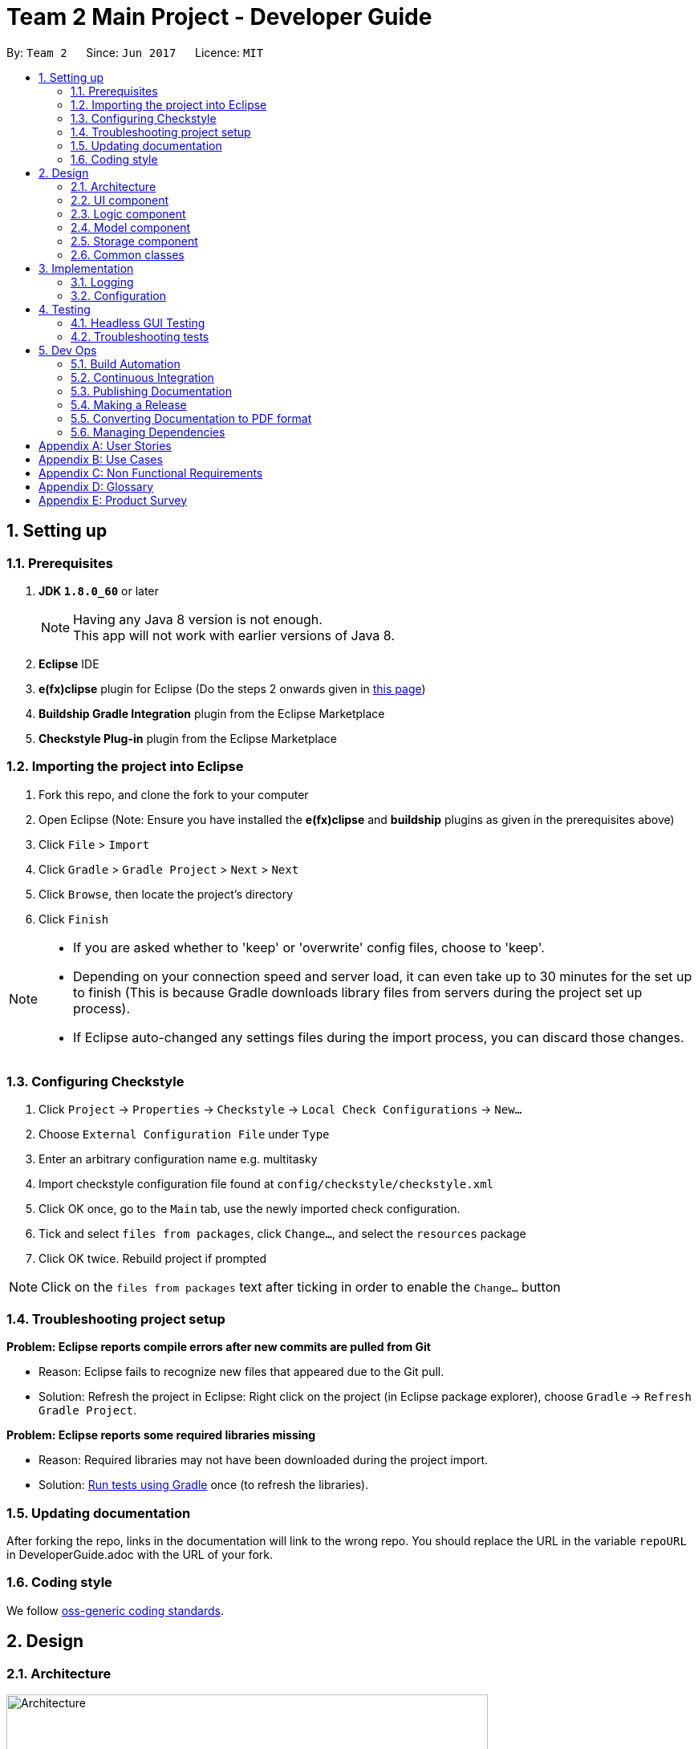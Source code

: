 = Team 2 Main Project - Developer Guide
:toc:
:toc-title:
:toc-placement: preamble
:sectnums:
:imagesDir: images
ifdef::env-github[]
:tip-caption: :bulb:
:note-caption: :information_source:
endif::[]
ifdef::env-github,env-browser[:outfilesuffix: .adoc]
:repoURL: https://github.com/CS2103JUN2017-T2/main/tree/master

By: `Team 2`      Since: `Jun 2017`      Licence: `MIT`

== Setting up

=== Prerequisites

. *JDK `1.8.0_60`* or later
+
[NOTE]
Having any Java 8 version is not enough. +
This app will not work with earlier versions of Java 8.
+
.  *Eclipse* IDE
.  *e(fx)clipse* plugin for Eclipse (Do the steps 2 onwards given in http://www.eclipse.org/efxclipse/install.html#for-the-ambitious[this page])
.  *Buildship Gradle Integration* plugin from the Eclipse Marketplace
.  *Checkstyle Plug-in* plugin from the Eclipse Marketplace

=== Importing the project into Eclipse

.  Fork this repo, and clone the fork to your computer
.  Open Eclipse (Note: Ensure you have installed the *e(fx)clipse* and *buildship* plugins as given in the prerequisites above)
.  Click `File` > `Import`
.  Click `Gradle` > `Gradle Project` > `Next` > `Next`
.  Click `Browse`, then locate the project's directory
.  Click `Finish`

[NOTE]
====
* If you are asked whether to 'keep' or 'overwrite' config files, choose to 'keep'.
* Depending on your connection speed and server load, it can even take up to 30 minutes for the set up to finish (This is because Gradle downloads library files from servers during the project set up process).
* If Eclipse auto-changed any settings files during the import process, you can discard those changes.
====

=== Configuring Checkstyle

.  Click `Project` -> `Properties` -> `Checkstyle` -> `Local Check Configurations` -> `New...`
.  Choose `External Configuration File` under `Type`
.  Enter an arbitrary configuration name e.g. multitasky
.  Import checkstyle configuration file found at `config/checkstyle/checkstyle.xml`
.  Click OK once, go to the `Main` tab, use the newly imported check configuration.
.  Tick and select `files from packages`, click `Change...`, and select the `resources` package
.  Click OK twice. Rebuild project if prompted

[NOTE]
Click on the `files from packages` text after ticking in order to enable the `Change...` button

=== Troubleshooting project setup

*Problem: Eclipse reports compile errors after new commits are pulled from Git*

* Reason: Eclipse fails to recognize new files that appeared due to the Git pull.
* Solution: Refresh the project in Eclipse: Right click on the project (in Eclipse package explorer), choose `Gradle` -> `Refresh Gradle Project`.

*Problem: Eclipse reports some required libraries missing*

* Reason: Required libraries may not have been downloaded during the project import.
* Solution: <<UsingGradle#, Run tests using Gradle>> once (to refresh the libraries).

=== Updating documentation

After forking the repo, links in the documentation will link to the wrong repo. You should replace the URL in the variable `repoURL` in DeveloperGuide.adoc with the URL of your fork.

=== Coding style

We follow https://github.com/oss-generic/process/blob/master/docs/CodingStandards.md[oss-generic coding standards].

== Design

=== Architecture

image::Architecture.png[width="600"]
_Figure 2.1.1 : Architecture Diagram_

The *_Architecture Diagram_* given above explains the high-level design of the App. Given below is a quick overview of each component.

[TIP]
The `.pptx` files used to create diagrams in this document can be found in the link:{repoURL}/docs/diagrams/[diagrams] folder. To update a diagram, modify the diagram in the pptx file, select the objects of the diagram, and choose `Save as picture`.

`Main` has only one class called link:{repoURL}/src/main/java/seedu/multitasky/MainApp.java[`MainApp`]. It is responsible for,

* At app launch: Initializes the components in the correct sequence, and connects them up with each other.
* At shut down: Shuts down the components and invokes cleanup method where necessary.

link:#common-classes[*`Commons`*] represents a collection of classes used by multiple other components. Two of those classes play important roles at the architecture level.

* `EventsCenter` : This class (written using https://github.com/google/guava/wiki/EventBusExplained[Google's Event Bus library]) is used by components to communicate with other components using events (i.e. a form of _Event Driven_ design)
* `LogsCenter` : Used by many classes to write log messages to the App's log file.

The rest of the App consists of four components.

* link:#ui-component[*`UI`*] : The UI of the App.
* link:#logic-component[*`Logic`*] : The command executor.
* link:#model-component[*`Model`*] : Holds the data of the App in-memory.
* link:#storage-component[*`Storage`*] : Reads data from, and writes data to, the hard disk.

Each of the four components

* Defines its _API_ in an `interface` with the same name as the Component.
* Exposes its functionality using a `{Component Name}Manager` class.

For example, the `Logic` component (see the class diagram given below) defines its API in the `Logic.java` interface and exposes its functionality using the `LogicManager.java` class.

image::LogicClassDiagram.png[width="800"]
_Figure 2.1.2 : Class Diagram of the Logic Component_

[discrete]
==== Events-Driven nature of the design

The _Sequence Diagram_ below shows how the components interact for the scenario where the user issues the command `delete float 1`.

image::SDforDeleteEntry.png[width="800"]
_Figure 2.1.3a : Component interactions for `delete float 1` command (part 1)_

[NOTE]
Note how the `Model` simply raises a `EntryBookChangedEvent` when an Entry has been changed, instead of asking the `Storage` directly to save the updates to the hard disk.

The diagram below shows how the `EventsCenter` reacts to that event, which eventually results in the updates being saved to the hard disk and the status bar of the UI being updated to reflect the 'Last Updated' time.

image::SDforDeleteEntryEventHandling.png[width="800"]
_Figure 2.1.3b : Component interactions for `delete float 1` command (part 2)_

[NOTE]
Note how the event is propagated through the `EventsCenter` to the `Storage` and `UI` without `Model` having to be coupled to either of them. This is an example of how this Event Driven approach helps us reduce direct coupling between components.

The sections below give more details of each component.

//<!-- @@author A0125586X -->
=== UI component

Author: Mattheus Lee

image::UiClassDiagram.png[width="800"]
_Figure 2.2.1 : Structure of the UI Component_

*API* : link:{repoURL}/src/main/java/seedu/multitasky/ui/Ui.java[`Ui.java`]

The UI consists of a `MainWindow` that is made up of parts e.g.`CommandBox`, `ResultDisplay`, `EventListPanel`, `DeadlineListPanel`, `StatusBarFooter` etc. All these, including the `MainWindow`, inherit from the abstract `UiPart` class.

The `UI` component uses JavaFx UI framework. The layout of these UI parts are defined in matching `.fxml` files that are in the `src/main/resources/view` folder. For example, the layout of the link:{repoURL}/src/main/java/seedu/multitasky/ui/MainWindow.java[`MainWindow`] is specified in link:{repoURL}/src/main/resources/view/MainWindow.fxml[`MainWindow.fxml`]

The `UI` component

* Handles user input through the `CommandBox`.
* Executes user commands using the `Logic` component.
* Binds itself to some data in the `Model` so that the UI can auto-update when data in the `Model` changes.
* Responds to events raised from various parts of the App and updates the UI accordingly.
//<!-- @@author -->

//<!-- @@author A0140633R -->
=== Logic component

Author: Kevin Lam

image::LogicClassDiagram.png[width="800"]
_Figure 2.3.1 : Structure of the Logic Component_

*API* :
link:{repoURL}/src/main/java/seedu/multitasky/logic/Logic.java[`Logic.java`]

.  `Logic` uses the `Parser` class to parse the user command.
..  Some `Commands`, such as `DeleteCommand` require further parsing, which will be done by their subsidiary parsers such as the `DeleteCommandParser` class.
.  After some processing, the parser classes will create the appropriate `Command` object which contain their inner mechanisms.
.  Some `Command` objects such as `EditCommand` will depend on `CommandHistory` to determine its route of action. e.g. make use of the edit details from a previous `EditCommand` saved in the `CommandHistory`.
.  This results in a `Command` object which is then executed by the `LogicManager`.
.  The command execution can affect the `Model` (e.g. adding an Entry) and/or raise events.
.  The result of the command execution is encapsulated as a `CommandResult` object which is passed back to the `Ui`.

Given below is the Sequence Diagram for interactions within the `Logic` component for the `execute("delete float 1")` API call.

image::DeleteEntrySdForLogic.png[width="800"]

_Figure 2.3.1 : Interactions Inside the Logic Component for the `delete float 1` Command_

//<!-- @@author A0126623L -->
=== Model component

Author: Chua Ping Chan

image::ModelClassDiagram.png[width="800"]
_Figure 2.4.1 : Structure of the Model Component_

*API* : link:{repoURL}/src/main/java/seedu/multitasky/model/Model.java[`Model.java`]

The `Model`,

* stores a `UserPref` object that represents the user's preferences.
* holds MultiTasky's entry data in-memory.
* entries are categorised into `Event`, `Deadline` and `FloatingTask`.
* entries have three states, i.e. active, archived and deleted.
* exposes several `UnmodifiableObservableList<ReadOnlyEntry>` that can be 'observed' e.g. the UI can be bound to these lists so that the UI automatically updates when the data in the lists change.
* does not depend on any of the other three components.

//<!-- @@author A0132788U -->

=== Storage component

Author: Akankshita Dash

image::StorageClassDiagram.png[width="800"]
_Figure 2.5.1 : Structure of the Storage Component_

*API* : link:{repoURL}/src/main/java/seedu/multitasky/storage/Storage.java[`Storage.java`]

The `Storage` component,

* can save `UserPref` objects in json format and read it back.
* saves snapshots after every data mutation.
* can save the Entry Book data in xml format and read it back using EntryBuilder from Model.
//<!-- @@author -->

=== Common classes

Classes used by multiple components are in the `seedu.multitasky.commons` package.

//<!-- @@author A0125586X -->
==== PowerMatch

PowerMatch is the algorithm that powers the command autocomplete as well as PowerSearch. When checking if a given input matches a potential match, it can perform the following checks:

* Substring check - if the input is a substring of the potential match
* Permutation check - if the input characters permutated in a different way produce a match
* Acronym check - if the input characters represent an acronym of a series of words
* Missing characters check - if the input with additional characters added in produces a match
* Additional/wrong characters check - if the input with characters changed/removed produces a match
* Acronym permutation - if the input characters permuted in a different way represent an acronym of a series of words

PowerMatch allows the developer to specify the matching level for better control of the number of results.
//<!-- @@author -->

== Implementation

=== Logging

We are using `java.util.logging` package for logging. The `LogsCenter` class is used to manage the logging levels and logging destinations.

* The logging level can be controlled using the `logLevel` setting in the configuration file (See link:#configuration[Configuration])
* The `Logger` for a class can be obtained using `LogsCenter.getLogger(Class)` which will log messages according to the specified logging level
* Currently log messages are output through: `Console` and to a `.log` file.

*Logging Levels*

* `SEVERE` : Critical problem detected which may possibly cause the termination of the application
* `WARNING` : Can continue, but with caution
* `INFO` : Information showing the noteworthy actions by the App
* `FINE` : Details that is not usually noteworthy but may be useful in debugging e.g. print the actual list instead of just its size

=== Configuration

Certain properties of the application can be controlled (e.g App name, logging level) through the configuration file (default: `config.json`).

== Testing

Tests can be found in the `./src/test/java` folder.

*In Eclipse*:

* To run all tests, right-click on the `src/test/java` folder and choose `Run as` > `JUnit Test`
* To run a subset of tests, you can right-click on a test package, test class, or a test and choose to run as a JUnit test.

*Using Gradle*:

* See <<UsingGradle#, UsingGradle.adoc>> for how to run tests using Gradle.

We have two types of tests:

.  *GUI Tests* - These are _System Tests_ that test the entire App by simulating user actions on the GUI. These are in the `guitests` package.
.  *Non-GUI Tests* - These are tests not involving the GUI. They include,
..  _Unit tests_ targeting the lowest level methods/classes. +
e.g. `seedu.multitasky.commons.StringUtilTest`
..  _Integration tests_ that are checking the integration of multiple code units (those code units are assumed to be working). +
e.g. `seedu.multitasky.storage.StorageManagerTest`
..  Hybrids of unit and integration tests. These test are checking multiple code units as well as how the are connected together. +
e.g. `seedu.multitasky.logic.LogicManagerTest`

=== Headless GUI Testing

Thanks to the https://github.com/TestFX/TestFX[TestFX] library we use, our GUI tests can be run in the _headless_ mode. In the headless mode, GUI tests do not show up on the screen. That means the developer can do other things on the Computer while the tests are running. See <<UsingGradle#running-tests, UsingGradle.adoc>> to learn how to run tests in headless mode.

=== Troubleshooting tests

*Problem: Tests fail because NullPointException when AssertionError is expected*

* Reason: Assertions are not enabled for JUnit tests. This can happen if you are not using a recent Eclipse version (i.e. _Neon_ or later)
* Solution: Enable assertions in JUnit tests as described http://stackoverflow.com/questions/2522897/eclipse-junit-ea-vm-option[here]. Delete run configurations created when you ran tests earlier.

== Dev Ops

=== Build Automation

See <<UsingGradle#, UsingGradle.adoc>> to learn how to use Gradle for build automation.

=== Continuous Integration

We use https://travis-ci.org/[Travis CI] and https://www.appveyor.com/[AppVeyor] to perform _Continuous Integration_ on our projects. See <<UsingTravis#, UsingTravis.adoc>> and <<UsingAppVeyor#, UsingAppVeyor.adoc>> for more details.

=== Publishing Documentation

See <<UsingGithubPages#, UsingGithubPages.adoc>> to learn how to use GitHub Pages to publish documentation to the project site.

=== Making a Release

Here are the steps to create a new release.

.  Generate a JAR file <<UsingGradle#creating-the-jar-file, using Gradle>>.
.  Tag the repo with the version number. e.g. `v0.1`
.  https://help.github.com/articles/creating-releases/[Create a new release using GitHub] and upload the JAR file you created.

=== Converting Documentation to PDF format

We use https://www.google.com/chrome/browser/desktop/[Google Chrome] for converting documentation to PDF format, as Chrome's PDF engine preserves hyperlinks used in webpages.

Here are the steps to convert the project documentation files to PDF format.

.  Make sure you have set up GitHub Pages as described in <<UsingGithubPages#setting-up, UsingGithubPages.adoc>>.
.  Using Chrome, go to the <<UsingGithubPages#viewing-the-project-site, GitHub Pages version>> of the documentation file. e.g. For <<UserGuide#, UserGuide.adoc>>, the URL will be `\https://<your-username-or-organization-name>.github.io/main/docs/UserGuide.html`.
.  Click on the `Print` option in Chrome's menu.
.  Set the destination to `Save as PDF`, then click `Save` to save a copy of the file in PDF format. For best results, use the settings indicated in the screenshot below.

image::chrome_save_as_pdf.png[width="300"]
_Figure 5.4.1 : Saving documentation as PDF files in Chrome_

=== Managing Dependencies

A project often depends on third-party libraries. For example, MultiTasky depends on the http://wiki.fasterxml.com/JacksonHome[Jackson library] for XML parsing. Managing these _dependencies_ can be automated using Gradle. For example, Gradle can download the dependencies automatically, which is better than these alternatives. +
a. Include those libraries in the repo (this bloats the repo size) +
b. Require developers to download those libraries manually (this creates extra work for developers)

[appendix]
//<!-- @@author A0132788U -->
== User Stories

Priorities: High (must have) - `* * \*`, Medium (nice to have) - `* \*`, Low (unlikely to have) - `*`

[width="59%",cols="22%,<23%,<25%,<30%",options="header",]
|=======================================================================
|Priority |As a ... |I want to ... |So that I can...
|`* * *` |new user |check the command summary |get help with commands

|`* * *` |user |add a new entry |

|`* * *` |user |view an entry |check its details

|`* * *` |user |edit an entry |change its particulars (e.g. deadline,tags)

|`* * *` |user |delete an entry |remove listings that I no longer need

|`* * *` |user |store a task without a due date and still get frequent reminders |remember to finish it

|`* * *` |user |specify the start and end times for events |know when it takes place

|`* * *` |user |adjust the start and end date of entries |update tasks when requirements change

|`* * *` |user |search entries by keywords |retrieve specific entries more quickly

|`* * *` |user |choose the folder and file to store my entries in |ensure all my other task manager software can sync to the same list

|`* * *` |user |list my entries based on starting times |view events scheduled according to specific times

|`* * *` |user |archive entries to a 'completed tasks' folder |view tasks I have finished and restore them if needed

|`* * *` |user |input the details (e.g. deadline, tags, time) of an entry in any order |add to the list without memorizing a specific format

|`* * *` |user |list the next `n` number of entries |see upcoming events to attend/tasks to finish

|`* *` |user |load data from an XML file |manipulate existing data

|`* *` |advanced user |use the `tab` key to automatically complete the command name that I've started typing |save time entering commands

|`* *` |user |use the up and down arrow keys to bring up previously entered commands |avoid typing out commands I've previously used

|`* *` |developer |have an automated test program |check program functionality after every update

|`* *` |new user |have similar syntax for most commands |use them easily without confusion

|`* *` |user |edit entries after searching for them |search and update in a one-shot approach

|`* *` |user |identify priority of tasks based on colours in the GUI |view them optimally for faster recognition

|`* *` |user |have multiple ways to input (e.g this friday instead of dd/mm/yy) |type in my tasks more easily

|`* *` |user |have my datafile saved regularly |close my task manager without needing to save

|`* *` |user |have a daily view of tasks and events |view my workload for the day

|`* *` |user |have a weekly view of tasks and events |view my workload for the week

|`* *` |user |add recurring events |schedule daily/weekly/other cyclic tasks easily

|`* *` |user |have a set of defaults for each field in a command|leave certain fields blank

|`* *` |advanced user |undo my commands any number of times |revert undesirable changes

|`* *` |user |recover deleted entries |retrieve them in case of accidental deletions

|`* *` |user |launch and minimize the application with a keyboard shortcut |open directly (from Desktop) without using the mouse

|`* *` |user |search for free days in a time period (e.g. next 1 month) |slot tasks into my free days

|`* *` |user |swap entries with a single command | make my task manager conform to changes to my schedule more easily

|`* *` |user |clear archive/bin lists |prevent the UI from being cluttered

|`* *` |user |clear all entries existing before a certain date |keep task manager organized

|`* *` |user |add multiple entries in the same time slot |allow overlapping tasks

|`* *` |user |configure defaults (e.g. duration of events when only given start time) | have flexibility in my app use

|`* *` |user |have a command that automatically deletes duplicate entries |keep my list organized

|`* *` |user |be able to convert floating tasks,deadlines and events from one to another |have better flexibilty in my app use

|`* *` |user |search entries by due-date/event-date |check my availability on a certain day

|`* *` |user |search entries by added date | to find entries which i only remember by added date

|`* *` |user |be able to add on sub-entries to an entry |accomodate for tasks with subparts

|`* *` |user |tick off sub-entries within an entry as completed |track my progress whilst i switch between projects

|`* *` |user |type non-alphanumeric characters in entry name and tags |use special characters (e.g. $,_) in my entries

|`* *` |user |have an option in my commands to accept any confirmation messages automatically (/force) |can save time

|`* *` |user |be able to search for task entries using partial words | find entries easily without remembering exact words

|`* *` |user |be notified when my input commands result in overlapping or overdue entries | make changes if overlaps or overdue entries are undesirable.

|`*` |user with many projects |tag entries by assignment |distinguish tasks for similar assignments

|`*` |user with many projects |view entries by assignment |distinguish different assignments

|`*` |user |integrate reminders from e-mail |

|`*` |user |mark applications without deadlines as not important by default |

|`*` |user |add documents to an entry |view more information associated with a task/event

|`*` |user |add descriptions to entries |store more information

|`*` |user |list entries in a calendar view |view items scheduled for specific days
|=======================================================================

//<!-- @@author A0140633R -->
[appendix]
== Use Cases

(For all use cases below, `MultiTasky` refers to the *System* and `User` refers to the *Actor*, unless specified otherwise.)

[discrete]
=== Use case: Adding an entry

*Main Success Scenario*

1. User requests to add a new entry by providing an entry name, and optionally entry deadlines and tags.
2. MultiTasky creates the entry and moves it to active list. +
Use case ends.

*Extensions*

1a. Some fields from the data provided by User are invalid.

i) MultiTasky shows an error message and prints the proper usage syntax and example command for adding new entries.
ii) Use case resumes from step 1.

[discrete]
=== Use case: Completing an entry

*Main Success Scenario*

1. User requests to complete an entry by providing keywords that match the entry's name/tag.
2. MultiTasky searches for the entry,then makes the modification and moves the entry to archive. +
Use case ends.

*Extensions*

2a. MultiTasky finds more than one entry with the same keywords in the names.

i) MultiTasky displays an indexed list of all such entries and asks for an index from the User.
ii) User specifies index.
iii) MultiTasky checks if index is valid, if not, MultiTasky shows an error message and returns to step 2a ii.
iv) Use case resumes from step 2.

[discrete]
=== Use case: Deleting an entry

*Main Success Scenario*

1. User requests to delete an entry by providing keywords that match the entry's name/tag.
2. MultiTasky searches for the entry, makes the modification and moves the entry to the bin. +
Use case ends.

*Extensions*

2a. MultiTasky finds more than one entries with the same keywords in the names.

i) MultiTasky displays an indexed list of all such entries and asks for an index from User.
ii) User specifies index.
iii) MultiTasky checks if index is valid, if not, MultiTasky shows an error message and returns to step 2a ii.
iv) Use case resumes from step 2.

//<!-- @@author A0125586X -->
[discrete]
=== Use case: Getting daily summary

*Main Success Scenario*

1. User requests to list entries with an input argument without a start date, but with an end date `today`
2. MultiTasky shows the list of entries sorted by date/time, starting from the ones due earliest. +
Use case ends.

*Extensions*

2a. The list is empty +
Use case ends.

[discrete]
=== Use case: Getting weekly summary of the next week

*Main Success Scenario*

1. User requests to list entries with input start date as `next week monday`, and end date as `next week sunday`.
2. MultiTasky shows the list of entries sorted by date/time, starting from the ones due earliest. +
Use case ends.

*Extensions*

2a. The list is empty. +
Use case ends.

//<!-- @@author A0126623L -->
[discrete]
=== Use case: Rescheduling an entry

*Main Success Scenario*

1. User requests to add an entry.
2. MultiTasky adds the new entry.
3. After some time, User decides to reschedule the entry by providing keywords that matches the entry's name and the field to change.
4. MultiTasky finds the relevant entry and makes the modification. +
Usercase ends.

*Extensions*

4a. MultiTasky finds more than one entries with the same keywords in the names.

i) MultiTasky displays an indexed list of all such entries and asks for an index from the User.
ii) User specifies index.
iii) Use case resumes from step 4.

[discrete]
=== Use case: Undo a change

*Main Success Scenario*

1. User inputs an unintended command.
2. MultiTasky obediently executes the command.
3. User requests to undo changes.
4. MultiTasky removes all changes made by the last command. +
Use case ends.

[discrete]
=== Use case: Recover a deleted entry
*Main Success Scenario*

1. User uses the `restore` command to restore a deleted entry by providing keywords that match the entry name.
2. MultiTasky finds the relevant entry and restores the entry. +
Use case ends.

*Extensions*

2a. MultiTasky finds more than one deleted or archived entries with the same keyword in the names.

i) MultiTasky displays an indexed list of all such entries and asks for an index from the User.
ii) User specifies index.
iii) Use case resumes from step 2.

[appendix]

//<!-- @@author A0132788U -->
== Non Functional Requirements

. The software should work on any link:#mainstream-os[mainstream OS] as long as it has Java `1.8.0_60` or higher installed.
. The app should be able to hold up to 1000 entries without a noticeable sluggishness in performance for typical usage.
. A user with above average typing speed for regular English text (i.e. not code, not system admin commands) should be able to accomplish most of the tasks faster using commands than using the mouse.
. The software should use text files for storage and not relational databases.
. The software should favor DOS style commands over Unix-style commands.
. The software should work without requiring an installer.
. All operations should have response time under 1 second.
. The software should be able to work offline.
. Basic commands on entries should be achieved within a minimum of 2 steps.
. Commands should be intuitive and easy to learn.
. Code should be open-source.

[appendix]
== Glossary

//<!-- @@author A0125586X -->
[[entry]]
Entry
____
Any item stored in the system (e.g. events, deadlines, floating tasks). +
An entry *must* have:

* A name

An entry *can* have:

* No specific start or end date or time *or*
* Single specified date and/or time as a deadline *or*
* Specified start and end date and/or time *and/or*
* Zero or more tags
____

//<!-- @@author A0140633R -->
[[event]]
Event
____
An entry in MultiTasky with specified start *and* end date and/or time
____

[[deadline]]
Deadline
____
An entry in MultiTasky with a specified date and/or time as a deadline
____

[[floatingtask]]
Floating Task
____
An entry in MultiTasky with no specified date or time associated
____

[[tag]]
Tag
____
Additional single words saved within `entries` as descriptors
____

[[active-list]]
Active list
____
A list of all of the ongoing to-do entries that have not been completed/deleted yet.
____

//<!-- @@author A0126623L -->
[[archive]]
Archive
_____
A container that stores entries marked as 'done'.
_____

[[bin]]
Bin
_____
A container that stores entries that are deleted.
_____
//<!-- @@author -->

[[mainstream-os]]
Mainstream OS
____
Windows, Linux, Unix, OS-X
____

[appendix]
== Product Survey
//<!-- @@author A0132788U -->
*Wunderlist*

Developer: Christian Reber (6 WunderKinder GmbH, Microsoft)

Author: Akankshita Dash

Pros:

* Accessible and activated easily from Desktop.
* Adds tasks in a one-shot approach (e.g. Dinner 5th July 9 pm is added on the given day and time).
* Provides addition for subtasks within a task.
* Available on all devices (Desktop, Mobile) offline.
* Can add floating tasks (tasks without a deadline).
* Supports multi-user collaboration.
* Can add files to a To-Do for greater context.

Cons:

* Only one alarm, no multiple reminders
* Cannot prioritize tasks
* Cannot block slots and release them if they become free
* Setup is a bit lengthy, and using some of the commands is not intuitive - need to Google/use Help.

//<!-- @@author A0126623L -->
*Google Calendar*

Developer(s): Google

Author: Chua Ping Chan

Pros:

* 'Quick add' features accepts satisfactorily natural language.
* Supports recurring tasks.
* Android and iOS app available.
* Powerful GUI
** Various calendar layouts (e.g. daily, weekly, montly, 4-days)
** Supports dragging and dropping for editing entries.
* Able to synchronise with a wide range of other calendar and task managing applications.
* Data can be stored both locally or on a remote server.
* Able to search entries based on name.
* Reminder and notification feature.
* Records all deleted entries, which can be recovered.
* Provides an undo feature for the latest change made.
* Allows the sharing of calendar with other users.
* Runs on a browser, no local installation required.
* Able to add remarks and file attachments to entries.

Cons:

* Not ideal for capturing tasks that need to be done before a specific date/time, or after a specific date/time, or tasks without specific times.
* Cannot intelligently lookup a free slot to insert entries without specific times.
* Launching is slow. Requires opening a browser and then typing in a URL. A way to work around this is to synchronise Google Calendar with another calendar application which can be open more quickly.

//<!-- @@author A0125586X -->
*Hitask*

Developer: Human Computer LLC

Author: Mattheus Lee

Pros:

* Encryption of user data.
* Data is synced with the account across computers.
* Android and iOS app available.
* Free for personal use up to 10 projects.
* Can add tasks with no date, tasks with start date and end date, whole-day tasks, and deadlines.
* Daily and monthly view in the GUI at the same time.
* List is always in the GUI, with multiple sorting options.
* Ability to attach files to projects and tasks.
* Can create tasks directly from email.

Cons:

* Only tasks without date can be entered via the command line, other fields require the mouse to select the entry box first.
* No support for "blocking" tasks.
* Web-based interface does not function when the user is not connected to the internet.
* Cannot intelligently search for a free slot for an event.
* Tasks and events are not differentiated as they have the exact same entry fields.
* Not enough task preference default parameters for user to specify.

//<!-- @@author A0140633R -->
*Todo.txt*

Developer: Gina Trapani

Author: Kevin Lam

Pros:

* Lightweight, easy to install. Does not require network connectivity to use.
* Extremely simple to use. No tutorial required.
* Customizable, supports installation of extra add-ons and plugins, complete with guide on how to install extras.
* Data are saved in human editable text file.

Cons:

* No support for deadlines in tasks.
* No support for events or recurring entries.
* Uses a replace feature instead of edit, which requires user to re-type the whole task and tags.
* only provides basic functions add/delete/list, advanced functions require installation of add-ons and plugins.

*Trello*

Developer: Trello, Inc.

Author: Kevin Lam

Pros:

* Simple to grasp, easy to use.
* Supports collaborative work across multiple users.
* Can see history of performed task of participants.
* Powerful GUI
** Supports dragging and dropping for rearranging entries.
** Tasks and subtasks are clearly differentiated.
* Runs on browser, no local installation required.
* Android and iOS app available.
* Free to use.

Cons:

* Requires mouse to use. Not applicable to our target audience.
* Requires network connection.
* Not command line interface.
* Must archive entries before deleting entries. Cumbersome to delete entries.
